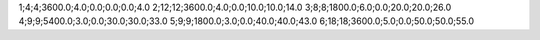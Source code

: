 1;4;4;3600.0;4.0;0.0;0.0;0.0;4.0
2;12;12;3600.0;4.0;0.0;10.0;10.0;14.0
3;8;8;1800.0;6.0;0.0;20.0;20.0;26.0
4;9;9;5400.0;3.0;0.0;30.0;30.0;33.0
5;9;9;1800.0;3.0;0.0;40.0;40.0;43.0
6;18;18;3600.0;5.0;0.0;50.0;50.0;55.0
